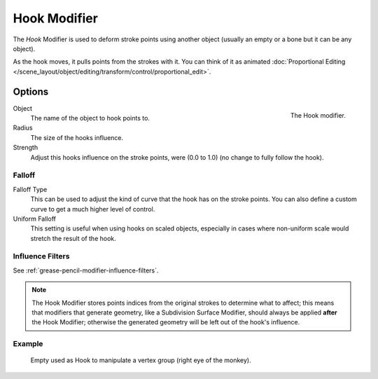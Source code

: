 .. _bpy.types.HookGpencilModifier:

*************
Hook Modifier
*************

The *Hook* Modifier is used to deform stroke points using another object
(usually an empty or a bone but it can be any object).

As the hook moves, it pulls points from the strokes with it.
You can think of it as animated
:doc:`Proportional Editing </scene_layout/object/editing/transform/control/proportional_edit>`.


Options
=======

.. figure:: /images/grease-pencil_modifiers_deform_hook_panel.png
   :align: right

   The Hook modifier.

Object
   The name of the object to hook points to.

Radius
   The size of the hooks influence.
Strength
   Adjust this hooks influence on the stroke points, were (0.0 to 1.0) (no change to fully follow the hook).


Falloff
-------

Falloff Type
   This can be used to adjust the kind of curve that the hook has on the stroke points.
   You can also define a custom curve to get a much higher level of control.

Uniform Falloff
   This setting is useful when using hooks on scaled objects,
   especially in cases where non-uniform scale would stretch the result of the hook.


Influence Filters
-----------------

See :ref:`grease-pencil-modifier-influence-filters`.

.. note::

   The Hook Modifier stores points indices from the original strokes to determine what to affect;
   this means that modifiers that generate geometry, like a Subdivision Surface Modifier,
   should always be applied **after** the Hook Modifier;
   otherwise the generated geometry will be left out of the hook's influence.


Example
-------

.. figure:: /images/grease-pencil_modifiers_deform_hook_sample.png

   Empty used as Hook to manipulate a vertex group (right eye of the monkey).
